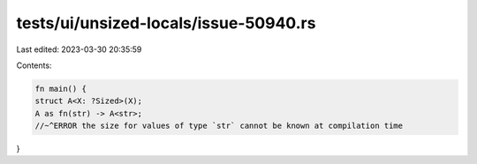 tests/ui/unsized-locals/issue-50940.rs
======================================

Last edited: 2023-03-30 20:35:59

Contents:

.. code-block:: rs

    fn main() {
    struct A<X: ?Sized>(X);
    A as fn(str) -> A<str>;
    //~^ERROR the size for values of type `str` cannot be known at compilation time
}


